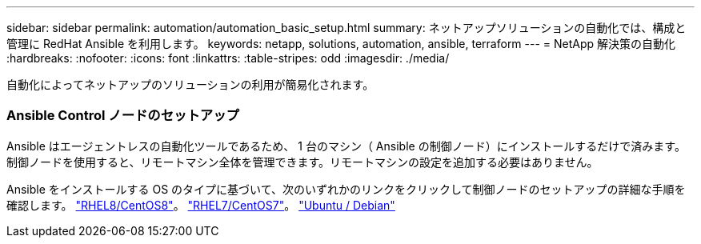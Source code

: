 ---
sidebar: sidebar 
permalink: automation/automation_basic_setup.html 
summary: ネットアップソリューションの自動化では、構成と管理に RedHat Ansible を利用します。 
keywords: netapp, solutions, automation, ansible, terraform 
---
= NetApp 解決策の自動化
:hardbreaks:
:nofooter: 
:icons: font
:linkattrs: 
:table-stripes: odd
:imagesdir: ./media/


[role="lead"]
自動化によってネットアップのソリューションの利用が簡易化されます。



=== Ansible Control ノードのセットアップ

Ansible はエージェントレスの自動化ツールであるため、 1 台のマシン（ Ansible の制御ノード）にインストールするだけで済みます。制御ノードを使用すると、リモートマシン全体を管理できます。リモートマシンの設定を追加する必要はありません。

Ansible をインストールする OS のタイプに基づいて、次のいずれかのリンクをクリックして制御ノードのセットアップの詳細な手順を確認します。 link:automation_rhel8_centos8_setup.adoc["RHEL8/CentOS8"^]。 link:automation_rhel7_centos7_setup.adoc["RHEL7/CentOS7"^]。 link:automation_ubuntu_debian_setup.adoc["Ubuntu / Debian"^]
